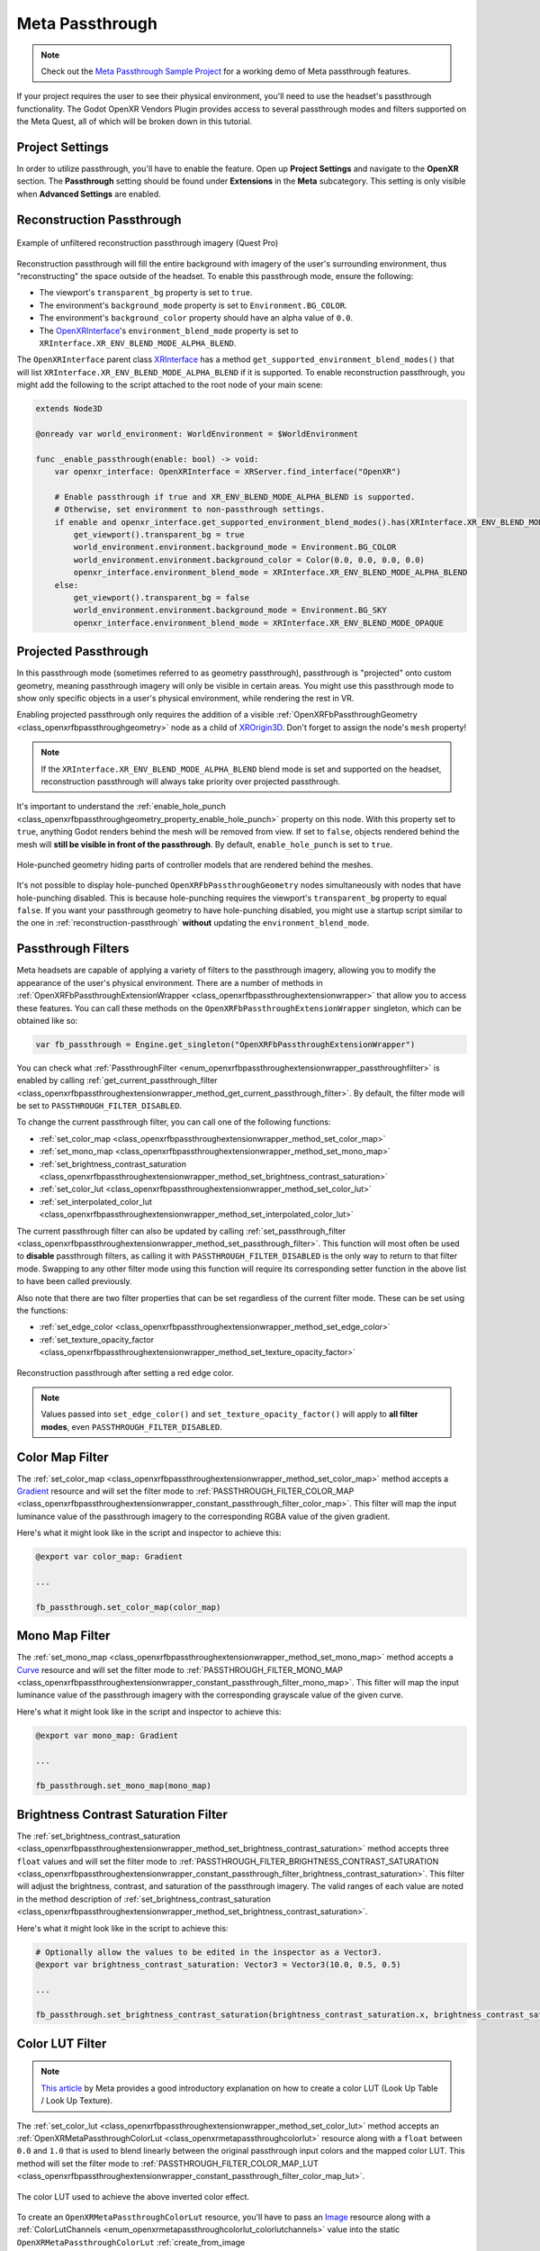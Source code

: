 Meta Passthrough
================

.. note::

    Check out the `Meta Passthrough Sample Project <https://github.com/GodotVR/godot_openxr_vendors/tree/master/samples/meta-passthrough-sample>`_
    for a working demo of Meta passthrough features.

If your project requires the user to see their physical environment, you'll need to use the headset's passthrough functionality.
The Godot OpenXR Vendors Plugin provides access to several passthrough modes and filters supported on the Meta Quest, all of which will be broken down in this tutorial.

Project Settings
-----------------

In order to utilize passthrough, you'll have to enable the feature. Open up **Project Settings** and navigate to the **OpenXR** section.
The **Passthrough** setting should be found under **Extensions** in the **Meta** subcategory. This setting is only visible when **Advanced Settings** are enabled.

.. image:: img/passthrough/passthrough_project_setting.png

.. _reconstruction-passthrough:
Reconstruction Passthrough
--------------------------

.. figure:: img/passthrough/reconstruction_passthrough.jpg
    :align: center

    Example of unfiltered reconstruction passthrough imagery (Quest Pro)

Reconstruction passthrough will fill the entire background with imagery of the user's surrounding environment, thus "reconstructing" the space outside of the headset.
To enable this passthrough mode, ensure the following:

* The viewport's ``transparent_bg`` property is set to ``true``.
* The environment's ``background_mode`` property is set to ``Environment.BG_COLOR``.
* The environment's ``background_color`` property should have an alpha value of ``0.0``.
* The `OpenXRInterface <https://docs.godotengine.org/en/stable/classes/class_openxrinterface.html>`_'s ``environment_blend_mode`` property is set to ``XRInterface.XR_ENV_BLEND_MODE_ALPHA_BLEND``.

The ``OpenXRInterface`` parent class `XRInterface <https://docs.godotengine.org/en/stable/classes/class_xrinterface.html>`_ has a method ``get_supported_environment_blend_modes()``
that will list ``XRInterface.XR_ENV_BLEND_MODE_ALPHA_BLEND`` if it is supported. To enable reconstruction passthrough, you might add the following to the script attached to the root node of your main scene:

.. code-block:: gdscript

    extends Node3D

    @onready var world_environment: WorldEnvironment = $WorldEnvironment

    func _enable_passthrough(enable: bool) -> void:
        var openxr_interface: OpenXRInterface = XRServer.find_interface("OpenXR")

        # Enable passthrough if true and XR_ENV_BLEND_MODE_ALPHA_BLEND is supported.
        # Otherwise, set environment to non-passthrough settings.
        if enable and openxr_interface.get_supported_environment_blend_modes().has(XRInterface.XR_ENV_BLEND_MODE_ALPHA_BLEND):
            get_viewport().transparent_bg = true
            world_environment.environment.background_mode = Environment.BG_COLOR
            world_environment.environment.background_color = Color(0.0, 0.0, 0.0, 0.0)
            openxr_interface.environment_blend_mode = XRInterface.XR_ENV_BLEND_MODE_ALPHA_BLEND
        else:
            get_viewport().transparent_bg = false
            world_environment.environment.background_mode = Environment.BG_SKY
            openxr_interface.environment_blend_mode = XRInterface.XR_ENV_BLEND_MODE_OPAQUE

Projected Passthrough
---------------------

.. image:: img/passthrough/projected_passthrough.jpg

In this passthrough mode (sometimes referred to as geometry passthrough), passthrough is "projected" onto custom geometry, meaning passthrough imagery will only be visible in certain areas.
You might use this passthrough mode to show only specific objects in a user's physical environment, while rendering the rest in VR.

Enabling projected passthrough only requires the addition of a visible :ref:`OpenXRFbPassthroughGeometry <class_openxrfbpassthroughgeometry>`
node as a child of `XROrigin3D <https://docs.godotengine.org/en/stable/classes/class_xrorigin3d.html>`_. Don't forget to assign the node's ``mesh`` property!

.. image:: img/passthrough/node_tree_passthrough_geometry.png

.. note::
    If the ``XRInterface.XR_ENV_BLEND_MODE_ALPHA_BLEND`` blend mode is set and supported on the headset, reconstruction passthrough will always take priority over projected passthrough.

It's important to understand the :ref:`enable_hole_punch <class_openxrfbpassthroughgeometry_property_enable_hole_punch>` property on this node. With this property set to ``true``,
anything Godot renders behind the mesh will be removed from view. If set to ``false``, objects rendered behind the mesh will **still be visible in front of the passthrough**.
By default, ``enable_hole_punch`` is set to ``true``.

.. figure:: img/passthrough/projected_passthrough_hole_punch.jpg
    :align: center

    Hole-punched geometry hiding parts of controller models that are rendered behind the meshes.

It's not possible to display hole-punched ``OpenXRFbPassthroughGeometry`` nodes simultaneously with nodes that have hole-punching disabled.
This is because hole-punching requires the viewport's ``transparent_bg`` property to equal ``false``.
If you want your passthrough geometry to have hole-punching disabled, you might use a startup script similar to the one in :ref:`reconstruction-passthrough`
**without** updating the ``environment_blend_mode``.

Passthrough Filters
-------------------

Meta headsets are capable of applying a variety of filters to the passthrough imagery, allowing you to modify the appearance of the user's physical environment.
There are a number of methods in :ref:`OpenXRFbPassthroughExtensionWrapper <class_openxrfbpassthroughextensionwrapper>` that allow you to access these features.
You can call these methods on the ``OpenXRFbPassthroughExtensionWrapper`` singleton, which can be obtained like so:

.. code-block:: gdscript

    var fb_passthrough = Engine.get_singleton("OpenXRFbPassthroughExtensionWrapper")

You can check what :ref:`PassthroughFilter <enum_openxrfbpassthroughextensionwrapper_passthroughfilter>` is enabled by calling :ref:`get_current_passthrough_filter <class_openxrfbpassthroughextensionwrapper_method_get_current_passthrough_filter>`.
By default, the filter mode will be set to ``PASSTHROUGH_FILTER_DISABLED``.

To change the current passthrough filter, you can call one of the following functions:

* :ref:`set_color_map <class_openxrfbpassthroughextensionwrapper_method_set_color_map>`
* :ref:`set_mono_map <class_openxrfbpassthroughextensionwrapper_method_set_mono_map>`
* :ref:`set_brightness_contrast_saturation <class_openxrfbpassthroughextensionwrapper_method_set_brightness_contrast_saturation>`
* :ref:`set_color_lut <class_openxrfbpassthroughextensionwrapper_method_set_color_lut>`
* :ref:`set_interpolated_color_lut <class_openxrfbpassthroughextensionwrapper_method_set_interpolated_color_lut>`

The current passthrough filter can also be updated by calling :ref:`set_passthrough_filter <class_openxrfbpassthroughextensionwrapper_method_set_passthrough_filter>`.
This function will most often be used to **disable** passthrough filters, as calling it with ``PASSTHROUGH_FILTER_DISABLED`` is the only way to return to that filter mode.
Swapping to any other filter mode using this function will require its corresponding setter function in the above list to have been called previously.

Also note that there are two filter properties that can be set regardless of the current filter mode.
These can be set using the functions:

* :ref:`set_edge_color <class_openxrfbpassthroughextensionwrapper_method_set_edge_color>`
* :ref:`set_texture_opacity_factor <class_openxrfbpassthroughextensionwrapper_method_set_texture_opacity_factor>`

.. figure:: img/passthrough/edge_color_passthrough_filter.jpg
    :align: center

    Reconstruction passthrough after setting a red edge color.

.. note::
    Values passed into ``set_edge_color()`` and ``set_texture_opacity_factor()`` will apply to **all filter modes**, even ``PASSTHROUGH_FILTER_DISABLED``.

Color Map Filter
----------------

The :ref:`set_color_map <class_openxrfbpassthroughextensionwrapper_method_set_color_map>` method accepts a `Gradient <https://docs.godotengine.org/en/stable/classes/class_gradient.html>`_
resource and will set the filter mode to :ref:`PASSTHROUGH_FILTER_COLOR_MAP <class_openxrfbpassthroughextensionwrapper_constant_passthrough_filter_color_map>`.
This filter will map the input luminance value of the passthrough imagery to the corresponding RGBA value of the given gradient.

.. image:: img/passthrough/color_map_passthrough_filter.jpg

Here's what it might look like in the script and inspector to achieve this:

.. code-block:: gdscript

    @export var color_map: Gradient

    ...

    fb_passthrough.set_color_map(color_map)

.. image:: img/passthrough/passthrough_color_map_resource.png

Mono Map Filter
---------------

The :ref:`set_mono_map <class_openxrfbpassthroughextensionwrapper_method_set_mono_map>` method accepts a `Curve <https://docs.godotengine.org/en/stable/classes/class_curve.html>`_
resource and will set the filter mode to :ref:`PASSTHROUGH_FILTER_MONO_MAP <class_openxrfbpassthroughextensionwrapper_constant_passthrough_filter_mono_map>`.
This filter will map the input luminance value of the passthrough imagery with the corresponding grayscale value of the given curve.

.. image:: img/passthrough/mono_map_passthrough_filter.jpg

Here's what it might look like in the script and inspector to achieve this:

.. code-block:: gdscript

    @export var mono_map: Gradient

    ...

    fb_passthrough.set_mono_map(mono_map)

.. image:: img/passthrough/passthrough_mono_map_resource.png

Brightness Contrast Saturation Filter
-------------------------------------

The :ref:`set_brightness_contrast_saturation <class_openxrfbpassthroughextensionwrapper_method_set_brightness_contrast_saturation>` method accepts three ``float`` values
and will set the filter mode to :ref:`PASSTHROUGH_FILTER_BRIGHTNESS_CONTRAST_SATURATION <class_openxrfbpassthroughextensionwrapper_constant_passthrough_filter_brightness_contrast_saturation>`.
This filter will adjust the brightness, contrast, and saturation of the passthrough imagery. The valid ranges of each value are noted in the method description of :ref:`set_brightness_contrast_saturation <class_openxrfbpassthroughextensionwrapper_method_set_brightness_contrast_saturation>`.

.. image:: img/passthrough/bcs_passthrough_filter.jpg

Here's what it might look like in the script to achieve this:

.. code-block:: gdscript

    # Optionally allow the values to be edited in the inspector as a Vector3.
    @export var brightness_contrast_saturation: Vector3 = Vector3(10.0, 0.5, 0.5)

    ...

    fb_passthrough.set_brightness_contrast_saturation(brightness_contrast_saturation.x, brightness_contrast_saturation.y, brightness_contrast_saturation.z)

.. _color-lut-filter:
Color LUT Filter
----------------

.. note::
    `This article <https://spark.meta.com/learn/articles/textures-and-materials/color-LUTs/>`_ by Meta provides a good introductory explanation on how to create a color LUT (Look Up Table / Look Up Texture).

The :ref:`set_color_lut <class_openxrfbpassthroughextensionwrapper_method_set_color_lut>` method accepts an :ref:`OpenXRMetaPassthroughColorLut <class_openxrmetapassthroughcolorlut>` resource
along with a ``float`` between ``0.0`` and ``1.0`` that is used to blend linearly between the original passthrough input colors and the mapped color LUT.
This method will set the filter mode to :ref:`PASSTHROUGH_FILTER_COLOR_MAP_LUT <class_openxrfbpassthroughextensionwrapper_constant_passthrough_filter_color_map_lut>`.

.. image:: img/passthrough/color_lut_passthrough_filter.jpg

.. figure:: img/passthrough/passthrough_color_lut_resource.png
    :align: center

    The color LUT used to achieve the above inverted color effect.

To create an ``OpenXRMetaPassthroughColorLut`` resource, you'll have to pass an `Image <https://docs.godotengine.org/en/stable/classes/class_image.html>`_ resource along with a :ref:`ColorLutChannels <enum_openxrmetapassthroughcolorlut_colorlutchannels>` value
into the static ``OpenXRMetaPassthroughColorLut`` :ref:`create_from_image <class_openxrmetapassthroughcolorlut_method_create_from_image>` method, similar to the example below:

.. code-block:: gdscript

    # Assign the color LUT image in the inspector
    @onready var color_lut: Image

    ...

    var meta_color_lut: OpenXRMetaPassthroughColorLut = OpenXRMetaPassthroughColorLut.create_from_image(color_lut, OpenXRMetaPassthroughColorLut.COLOR_LUT_CHANNELS_RGB)

Then, to fully apply the color LUT, we pass in ``meta_color_lut`` with a ``weight`` value of ``1.0`` to the setter function like so:

.. code-block:: gdscript

    fb_passthrough.set_color_lut(1.0, meta_color_lut)

.. note::
    You can check the maximum color LUT resolution supported by the headset at runtime using the :ref:`get_max_color_lut_resolution <class_openxrfbpassthroughextensionwrapper_method_get_max_color_lut_resolution>` method.

Lastly, if you want to smoothly interpolate between two given color LUT ``weight`` values over time, you can use a tween! The following example will interpolate the weight from ``0.0`` to ``1.0`` over a period of two seconds.

.. code-block:: gdscript

    var tween = create_tween()
    tween.tween_method(fb_passthrough.set_color_lut.bind(meta_color_lut), 0.0, 1.0, 2.0)

Interpolated Color LUT Filter
-----------------------------

This filter mode works the same way as the :ref:`color-lut-filter`, only it requires the use of two :ref:`OpenXRMetaPassthroughColorLut <class_openxrmetapassthroughcolorlut>` resources.
The :ref:`set_interpolated_color_lut <class_openxrfbpassthroughextensionwrapper_method_set_interpolated_color_lut>` method will accept those two resources, along with a ``float`` value between ``0.0`` and ``1.0``
that will be used to blend linearly between the two color LUTs. Calling this function will set the filter mode to :ref:`PASSTHROUGH_FILTER_COLOR_MAP_INTERPOLATED_LUT <class_openxrfbpassthroughextensionwrapper_constant_passthrough_filter_color_map_interpolated_lut>`,
which will map the passthrough input to this interpolated color LUT.

The main purpose of this filter mode is to smoothly transition between two distinct color LUTs. Let's assume we have two valid ``OpenXRMetaPassthroughColorLut`` resources named ``meta_color_lut`` and ``meta_color_lut2``.
If ``meta_color_lut`` is fully applied, we can smoothly transition to ``meta_color_lut2`` over a period of two seconds using a tween like so:

.. code-block:: gdscript

    var tween = create_tween()
    tween.tween_method(fb_passthrough.set_interpolated_color_lut.bind(meta_color_lut, meta_color_lut2), 0.0, 1.0, 2.0)
